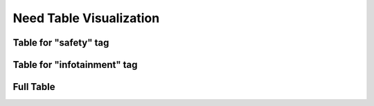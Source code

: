 Need Table Visualization
========================

Table for "safety" tag
----------------------

.. needtable::
   :tags: safety
   :columns: id, title, priority, tags, implements

Table for "infotainment" tag
----------------------------

.. needtable::
   :tags: infotainment
   :columns: id, title, priority, tags, implements

Full Table
----------

.. needtable::
   :columns: id, title, priority, tags, implements, relates
